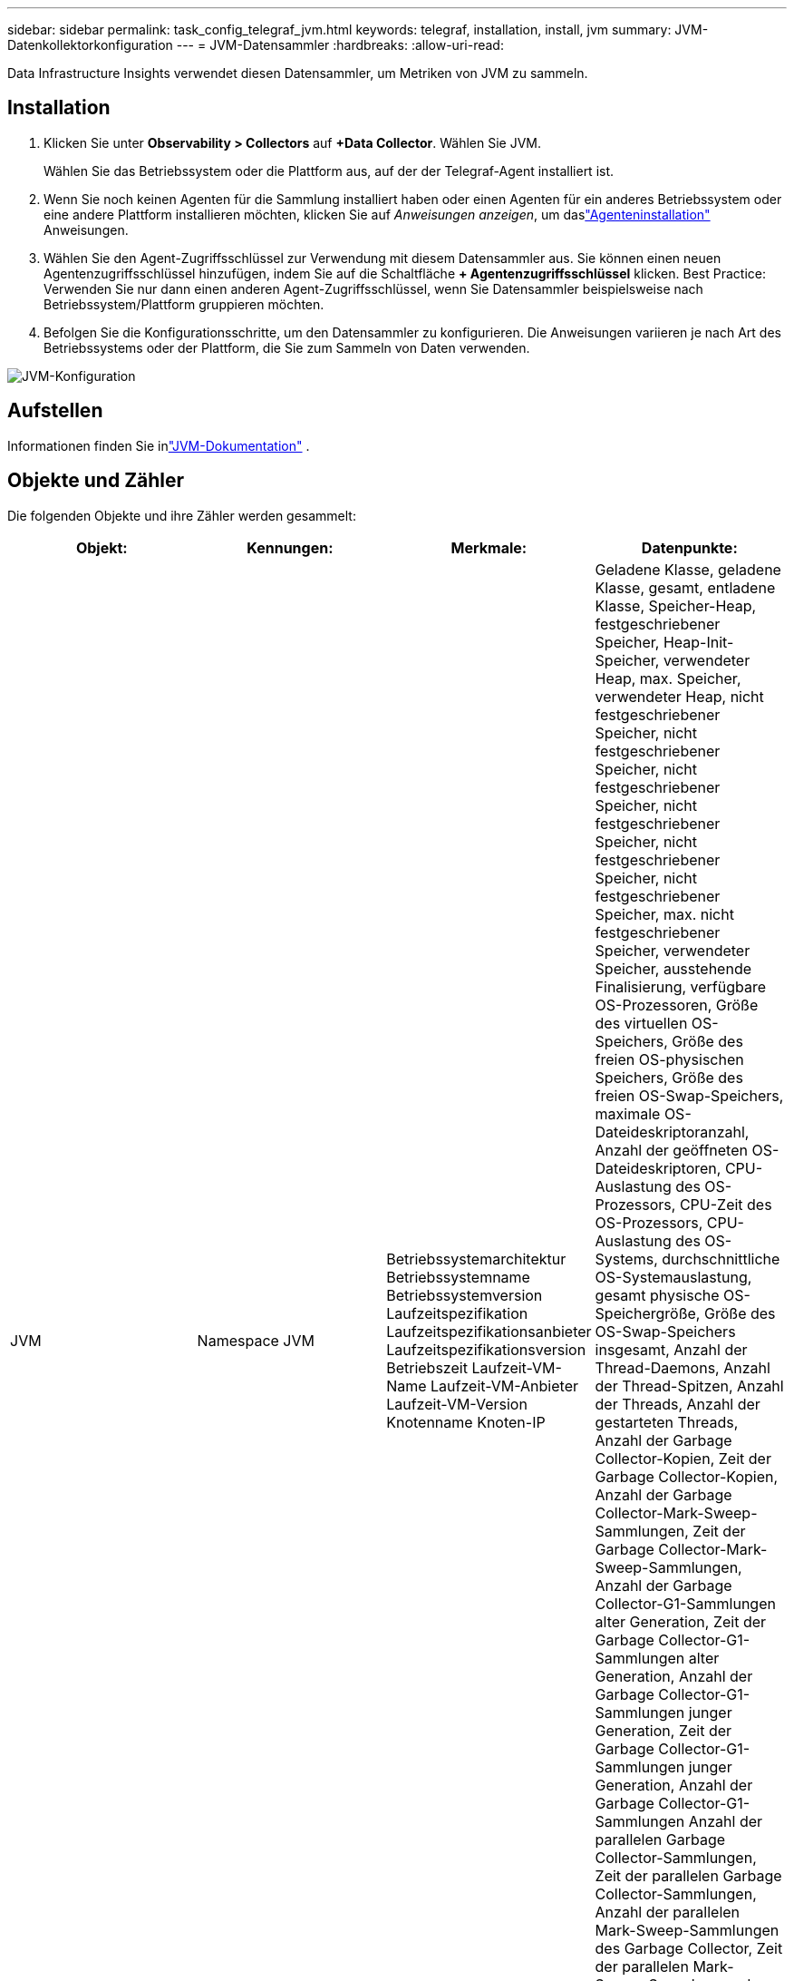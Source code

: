 ---
sidebar: sidebar 
permalink: task_config_telegraf_jvm.html 
keywords: telegraf, installation, install, jvm 
summary: JVM-Datenkollektorkonfiguration 
---
= JVM-Datensammler
:hardbreaks:
:allow-uri-read: 


[role="lead"]
Data Infrastructure Insights verwendet diesen Datensammler, um Metriken von JVM zu sammeln.



== Installation

. Klicken Sie unter *Observability > Collectors* auf *+Data Collector*.  Wählen Sie JVM.
+
Wählen Sie das Betriebssystem oder die Plattform aus, auf der der Telegraf-Agent installiert ist.

. Wenn Sie noch keinen Agenten für die Sammlung installiert haben oder einen Agenten für ein anderes Betriebssystem oder eine andere Plattform installieren möchten, klicken Sie auf _Anweisungen anzeigen_, um daslink:task_config_telegraf_agent.html["Agenteninstallation"] Anweisungen.
. Wählen Sie den Agent-Zugriffsschlüssel zur Verwendung mit diesem Datensammler aus.  Sie können einen neuen Agentenzugriffsschlüssel hinzufügen, indem Sie auf die Schaltfläche *+ Agentenzugriffsschlüssel* klicken.  Best Practice: Verwenden Sie nur dann einen anderen Agent-Zugriffsschlüssel, wenn Sie Datensammler beispielsweise nach Betriebssystem/Plattform gruppieren möchten.
. Befolgen Sie die Konfigurationsschritte, um den Datensammler zu konfigurieren.  Die Anweisungen variieren je nach Art des Betriebssystems oder der Plattform, die Sie zum Sammeln von Daten verwenden.


image:JVMDCConfigLinux.png["JVM-Konfiguration"]



== Aufstellen

Informationen finden Sie inlink:https://docs.oracle.com/javase/specs/jvms/se12/html/index.html["JVM-Dokumentation"] .



== Objekte und Zähler

Die folgenden Objekte und ihre Zähler werden gesammelt:

[cols="<.<,<.<,<.<,<.<"]
|===
| Objekt: | Kennungen: | Merkmale: | Datenpunkte: 


| JVM | Namespace JVM | Betriebssystemarchitektur Betriebssystemname Betriebssystemversion Laufzeitspezifikation Laufzeitspezifikationsanbieter Laufzeitspezifikationsversion Betriebszeit Laufzeit-VM-Name Laufzeit-VM-Anbieter Laufzeit-VM-Version Knotenname Knoten-IP | Geladene Klasse, geladene Klasse, gesamt, entladene Klasse, Speicher-Heap, festgeschriebener Speicher, Heap-Init-Speicher, verwendeter Heap, max. Speicher, verwendeter Heap, nicht festgeschriebener Speicher, nicht festgeschriebener Speicher, nicht festgeschriebener Speicher, nicht festgeschriebener Speicher, nicht festgeschriebener Speicher, nicht festgeschriebener Speicher, max. nicht festgeschriebener Speicher, verwendeter Speicher, ausstehende Finalisierung, verfügbare OS-Prozessoren, Größe des virtuellen OS-Speichers, Größe des freien OS-physischen Speichers, Größe des freien OS-Swap-Speichers, maximale OS-Dateideskriptoranzahl, Anzahl der geöffneten OS-Dateideskriptoren, CPU-Auslastung des OS-Prozessors, CPU-Zeit des OS-Prozessors, CPU-Auslastung des OS-Systems, durchschnittliche OS-Systemauslastung, gesamt physische OS-Speichergröße, Größe des OS-Swap-Speichers insgesamt, Anzahl der Thread-Daemons, Anzahl der Thread-Spitzen, Anzahl der Threads, Anzahl der gestarteten Threads, Anzahl der Garbage Collector-Kopien, Zeit der Garbage Collector-Kopien, Anzahl der Garbage Collector-Mark-Sweep-Sammlungen, Zeit der Garbage Collector-Mark-Sweep-Sammlungen, Anzahl der Garbage Collector-G1-Sammlungen alter Generation, Zeit der Garbage Collector-G1-Sammlungen alter Generation, Anzahl der Garbage Collector-G1-Sammlungen junger Generation, Zeit der Garbage Collector-G1-Sammlungen junger Generation, Anzahl der Garbage Collector-G1-Sammlungen Anzahl der parallelen Garbage Collector-Sammlungen, Zeit der parallelen Garbage Collector-Sammlungen, Anzahl der parallelen Mark-Sweep-Sammlungen des Garbage Collector, Zeit der parallelen Mark-Sweep-Sammlungen des Garbage Collector, Anzahl der parallelen Mark-Sweep-Sammlungen des Garbage Collector, Zeit der parallelen Mark-Sweep-Sammlungen des Garbage Collector 
|===


== Fehlerbehebung

Weitere Informationen finden Sie in derlink:concept_requesting_support.html["Support"] Seite.

